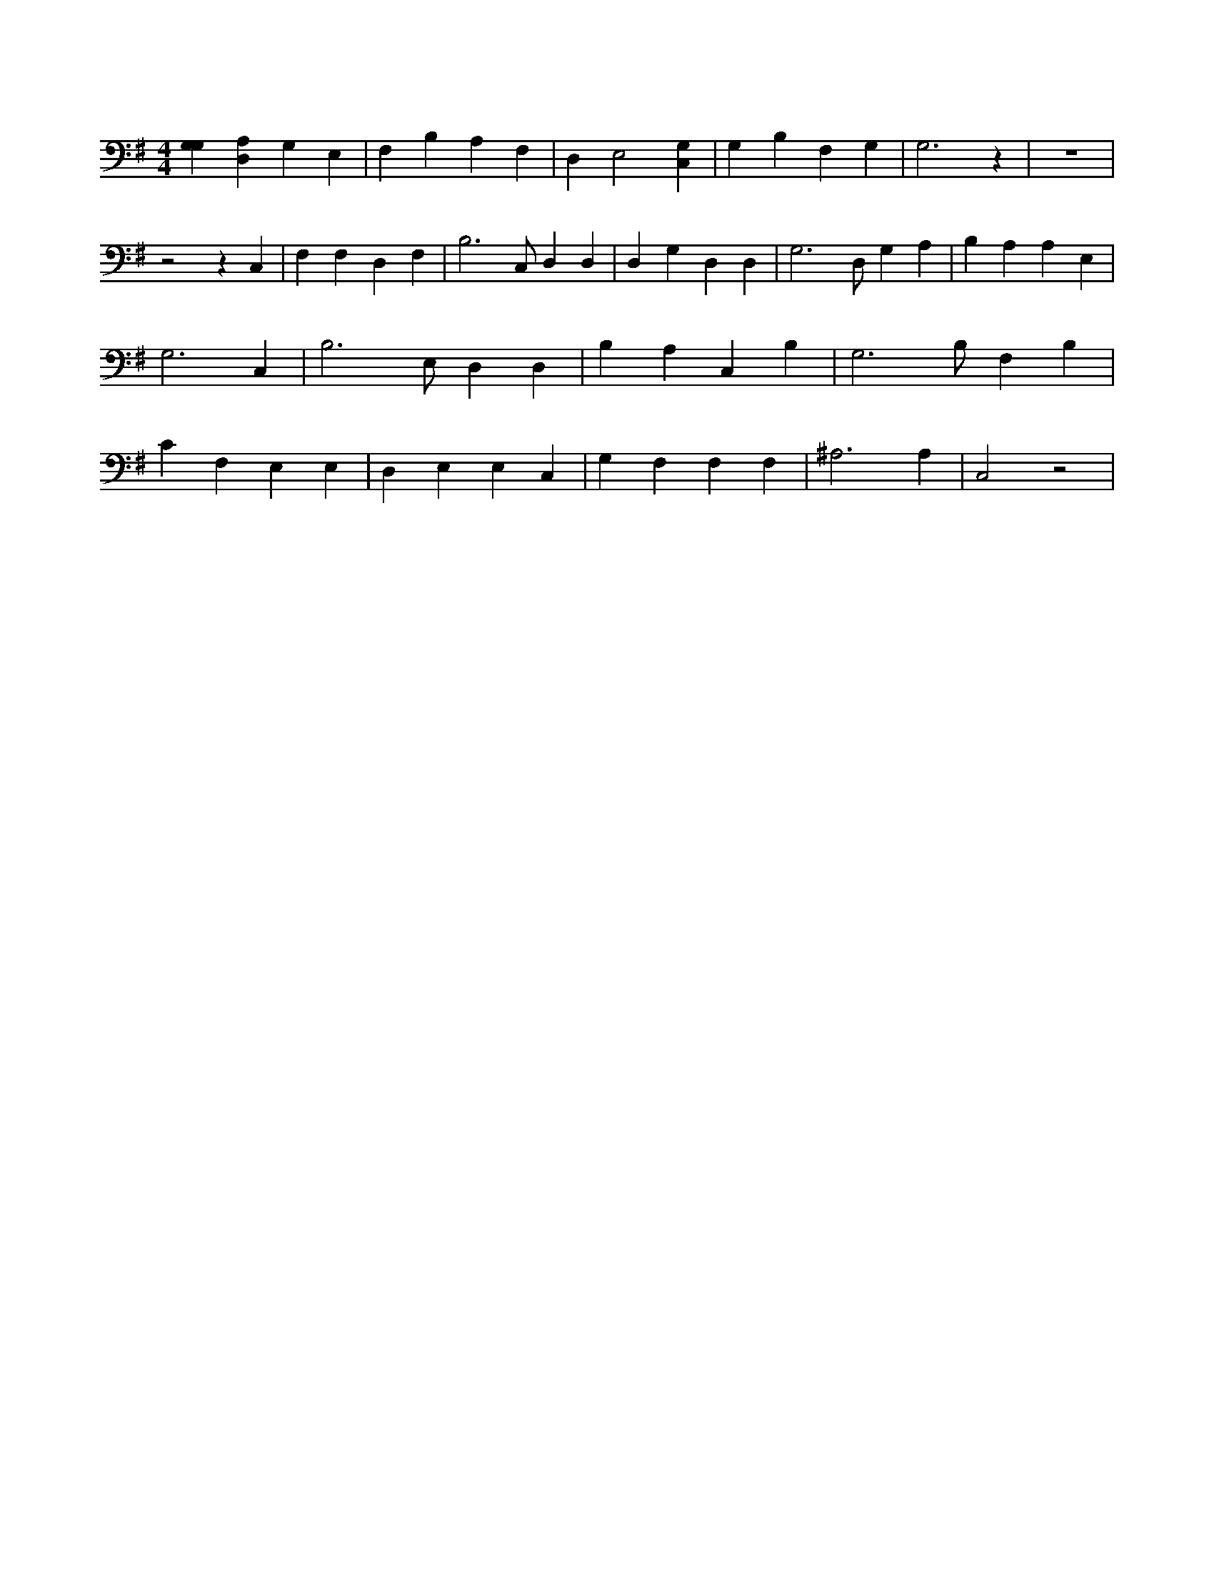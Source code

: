 X:344
L:1/4
M:4/4
K:GMaj
[G,G,] [D,A,] G, E, | F, B, A, F, | D, E,2 [C,G,] | G, B, F, G, | G,3 z | z4 | z2 z C, | F, F, D, F, | B,3 /2 C,/2 D, D, | D, G, D, D, | G,3 /2 D,/2 G, A, | B, A, A, E, | G,3 C, | B,3 /2 E,/2 D, D, | B, A, C, B, | G,3 /2 B,/2 F, B, | C F, E, E, | D, E, E, C, | G, F, F, F, | ^A,3 A, | C,2 z2 |

